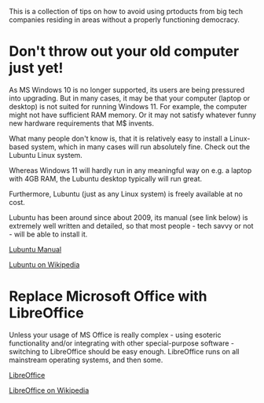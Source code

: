This is a collection of tips on how to avoid using prtoducts from big tech companies residing in areas without a properly functioning democracy.
<<top>>
#+OPTIONS: toc:nil
#+TOC: headlines 3


* Export this document :noexport:

M-x org-md-export-to-markdown RET <filename> RET


* Don't throw out your old computer just yet!


As MS Windows 10 is no longer supported, its users are being pressured into upgrading.
But in many cases, it may be that your computer (laptop or desktop) is not suited for running Windows 11.
For example, the computer might not have sufficient RAM memory. Or it may not satisfy whatever funny new hardware requirements that
M$ invents.

What many people don't know is, that it is relatively easy to install a Linux-based system, which in many cases will run absolutely fine.
Check out the Lubuntu Linux system.

Whereas Windows 11 will hardly run in any meaningful way on e.g. a laptop with 4GB RAM, the Lubuntu desktop typically will run great.

Furthermore, Lubuntu (just as any Linux system) is freely available at no cost.

Lubuntu has been around since about 2009, its manual (see link below) is extremely well written and detailed, so that most people - tech savvy or not - will be
able to install it.


[[https://manual.lubuntu.me/lts/][Lubuntu Manual]]

[[https://en.wikipedia.org/wiki/Lubuntu][Lubuntu on Wikipedia]]


* Replace Microsoft Office with LibreOffice

Unless your usage of MS Office is really complex - using esoteric functionality and/or integrating with other special-purpose software -
switching to LibreOffice should be easy enough. LibreOffice runs on all mainstream operating systems, and then some.

[[https://www.libreoffice.org/][LibreOffice]]

[[https://en.wikipedia.org/wiki/LibreOffice][LibreOffice on Wikipedia]]

